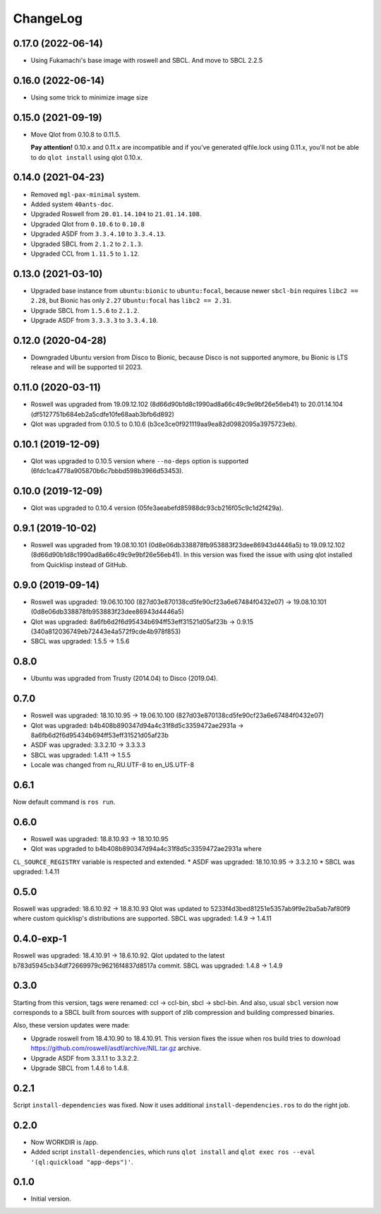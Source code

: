 ===========
 ChangeLog
===========

0.17.0 (2022-06-14)
===================

* Using Fukamachi's base image with roswell and SBCL. And move to SBCL 2.2.5

0.16.0 (2022-06-14)
===================

* Using some trick to minimize image size

0.15.0 (2021-09-19)
===================

* Move Qlot from 0.10.8 to 0.11.5.

  **Pay attention!** 0.10.x and 0.11.x are incompatible and if you've
  generated qlfile.lock using 0.11.x, you'll not be able to do ``qlot install``
  using qlot 0.10.x.

0.14.0 (2021-04-23)
===================

* Removed ``mgl-pax-minimal`` system.
* Added system ``40ants-doc``.
* Upgraded Roswell from ``20.01.14.104`` to ``21.01.14.108``.
* Upgraded Qlot from ``0.10.6`` to ``0.10.8``
* Upgraded ASDF from ``3.3.4.10`` to ``3.3.4.13``.
* Upgraded SBCL from ``2.1.2`` to ``2.1.3``.
* Upgraded CCL from ``1.11.5`` to ``1.12``.

0.13.0 (2021-03-10)
===================

* Upgraded base instance from ``ubuntu:bionic`` to ``ubuntu:focal``,
  because newer ``sbcl-bin`` requires ``libc2 == 2.28``, but Bionic has only ``2.27``
  ``Ubuntu:focal`` has ``libc2 == 2.31``.

* Upgrade SBCL from ``1.5.6`` to ``2.1.2``.
* Upgrade ASDF from ``3.3.3.3`` to ``3.3.4.10``.

0.12.0 (2020-04-28)
===================

* Downgraded Ubuntu version from Disco to Bionic, because Disco is not supported anymore, bu Bionic is LTS release and will be supported til 2023.

0.11.0 (2020-03-11)
===================

* Roswell was upgraded from 19.09.12.102 (8d66d90b1d8c1990ad8a66c49c9e9bf26e56eb41) to 20.01.14.104 (df5127751b684eb2a5cdfe10fe68aab3bfb6d892)
* Qlot was upgraded from 0.10.5 to 0.10.6 (b3ce3ce0f921119aa9ea82d0982095a3975723eb).

0.10.1 (2019-12-09)
===================

* Qlot was upgraded to 0.10.5 version where ``--no-deps`` option is supported (6fdc1ca4778a905870b6c7bbbd598b3966d53453).

0.10.0 (2019-12-09)
===================

* Qlot was upgraded to 0.10.4 version (05fe3aeabefd85988dc93cb216f05c9c1d2f429a).

0.9.1 (2019-10-02)
==================

* Roswell was upgraded from 19.08.10.101 (0d8e06db338878fb953883f23dee86943d4446a5) to 19.09.12.102 (8d66d90b1d8c1990ad8a66c49c9e9bf26e56eb41).
  In this version was fixed the issue with using qlot installed from Quicklisp instead of GitHub.

0.9.0 (2019-09-14)
==================

* Roswell was upgraded: 19.06.10.100 (827d03e870138cd5fe90cf23a6e67484f0432e07) -> 19.08.10.101 (0d8e06db338878fb953883f23dee86943d4446a5)
* Qlot was upgraded: 8a6fb6d2f6d95434b694ff53eff31521d05af23b -> 0.9.15 (340a812036749eb72443e4a572f9cde4b978f853)
* SBCL was upgraded: 1.5.5 -> 1.5.6

0.8.0
=====

* Ubuntu was upgraded from Trusty (2014.04) to Disco (2019.04).

0.7.0
=====

* Roswell was upgraded: 18.10.10.95 -> 19.06.10.100 (827d03e870138cd5fe90cf23a6e67484f0432e07)
* Qlot was upgraded: b4b408b890347d94a4c31f8d5c3359472ae2931a -> 8a6fb6d2f6d95434b694ff53eff31521d05af23b
* ASDF was upgraded: 3.3.2.10 -> 3.3.3.3
* SBCL was upgraded: 1.4.11 -> 1.5.5
* Locale was changed from ru_RU.UTF-8 to en_US.UTF-8

0.6.1
=====

Now default command is ``ros run``.

0.6.0
=====

* Roswell was upgraded: 18.8.10.93 -> 18.10.10.95
* Qlot was upgraded to b4b408b890347d94a4c31f8d5c3359472ae2931a where
``CL_SOURCE_REGISTRY`` variable is respected and extended.
* ASDF was upgraded: 18.10.10.95 -> 3.3.2.10
* SBCL was upgraded: 1.4.11

0.5.0
=====

Roswell was upgraded: 18.6.10.92 -> 18.8.10.93
Qlot was updated to 5233f4d3bed81251e5357ab9f9e2ba5ab7af80f9 where
custom quicklisp's distributions are supported.
SBCL was upgraded: 1.4.9 -> 1.4.11

0.4.0-exp-1
=====

Roswell was upgraded: 18.4.10.91 -> 18.6.10.92.
Qlot updated to the latest b783d5945cb34df72669979c96216f4837d8517a
commit.
SBCL was upgraded: 1.4.8 -> 1.4.9

0.3.0
=====

Starting from this version, tags were renamed: ccl -> ccl-bin, sbcl ->
sbcl-bin. And also, usual ``sbcl`` version now corresponds to a SBCL
built from sources with support of zlib compression and building
compressed binaries.

Also, these version updates were made:

* Upgrade roswell from 18.4.10.90 to 18.4.10.91.
  This version fixes the issue when ros build tries to download
  https://github.com/roswell/asdf/archive/NIL.tar.gz archive.
* Upgrade ASDF from 3.3.1.1 to 3.3.2.2.
* Upgrade SBCL from 1.4.6 to 1.4.8.

0.2.1
=====

Script ``install-dependencies`` was fixed. Now it uses additional
``install-dependencies.ros`` to do the right job.

0.2.0
=====

* Now WORKDIR is /app.
* Added script ``install-dependencies``, which runs ``qlot install`` and
  ``qlot exec ros --eval '(ql:quickload "app-deps")'``.

0.1.0
=====

* Initial version.
